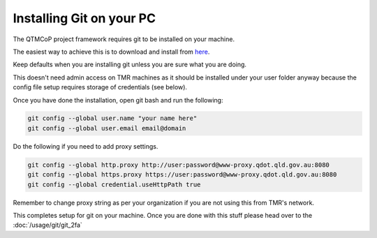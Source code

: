 Installing Git on your PC
-------------------------
The QTMCoP project framework requires git to be installed on your machine.

The easiest way to achieve this is to download and install from `here <https://git-scm.com/downloads>`_.

Keep defaults when you are installing git unless you are sure what you are doing.

This doesn't need admin access on TMR machines as it should be installed under your user folder anyway because the config file setup requires storage of credentials (see below).

Once you have done the installation, open git bash and run the following:

.. code:: text

    git config --global user.name "your name here" 
    git config --global user.email email@domain

Do the following if you need to add proxy settings.

.. code:: text

    git config --global http.proxy http://user:password@www-proxy.qdot.qld.gov.au:8080
    git config --global https.proxy https://user:password@www-proxy.qdot.qld.gov.au:8080
    git config --global credential.useHttpPath true

Remember to change proxy string as per your organization if you are not using this from TMR's network.

This completes setup for git on your machine.
Once you are done with this stuff please head over to the :doc:`/usage/git/git_2fa`
